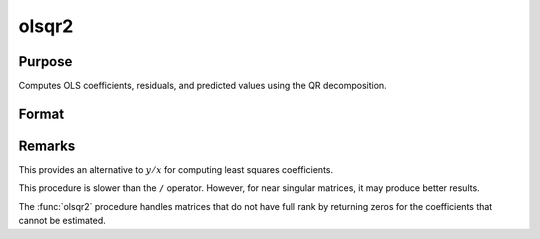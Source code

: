 
olsqr2
==============================================

Purpose
----------------

Computes OLS coefficients, residuals, and predicted values using the QR decomposition.

Format
----------------
.. function:: { b, r, p } = olsqr2(depvar, indepvars)

    :param depvar: dependent variable
    :type depvar: Nx1 vector

    :param indepvars: independent variables
    :type indepvars: NxP matrix

    :return b: least squares estimates of
        regression of *y* on *x*. If *x* does not have full
        rank, then the coefficients that cannot be
        estimated will be zero.

    :rtype b: Px1 vector

    :return r: OLS residuals. (:math:`r = y - x*b`)

    :rtype r: Px1 vector

    :return p: predicted values. (:math:`p = x*b`)

    :rtype p: Px1 vector

Remarks
-------

This provides an alternative to :math:`y/x` for computing least squares
coefficients.

This procedure is slower than the ``/`` operator. However, for near singular
matrices, it may produce better results.

The :func:`olsqr2` procedure handles matrices that do not have full rank by returning zeros
for the coefficients that cannot be estimated.

.. seealso:: Functions :func:`olsqr`, :func:`orth`, :func:`qqr`

